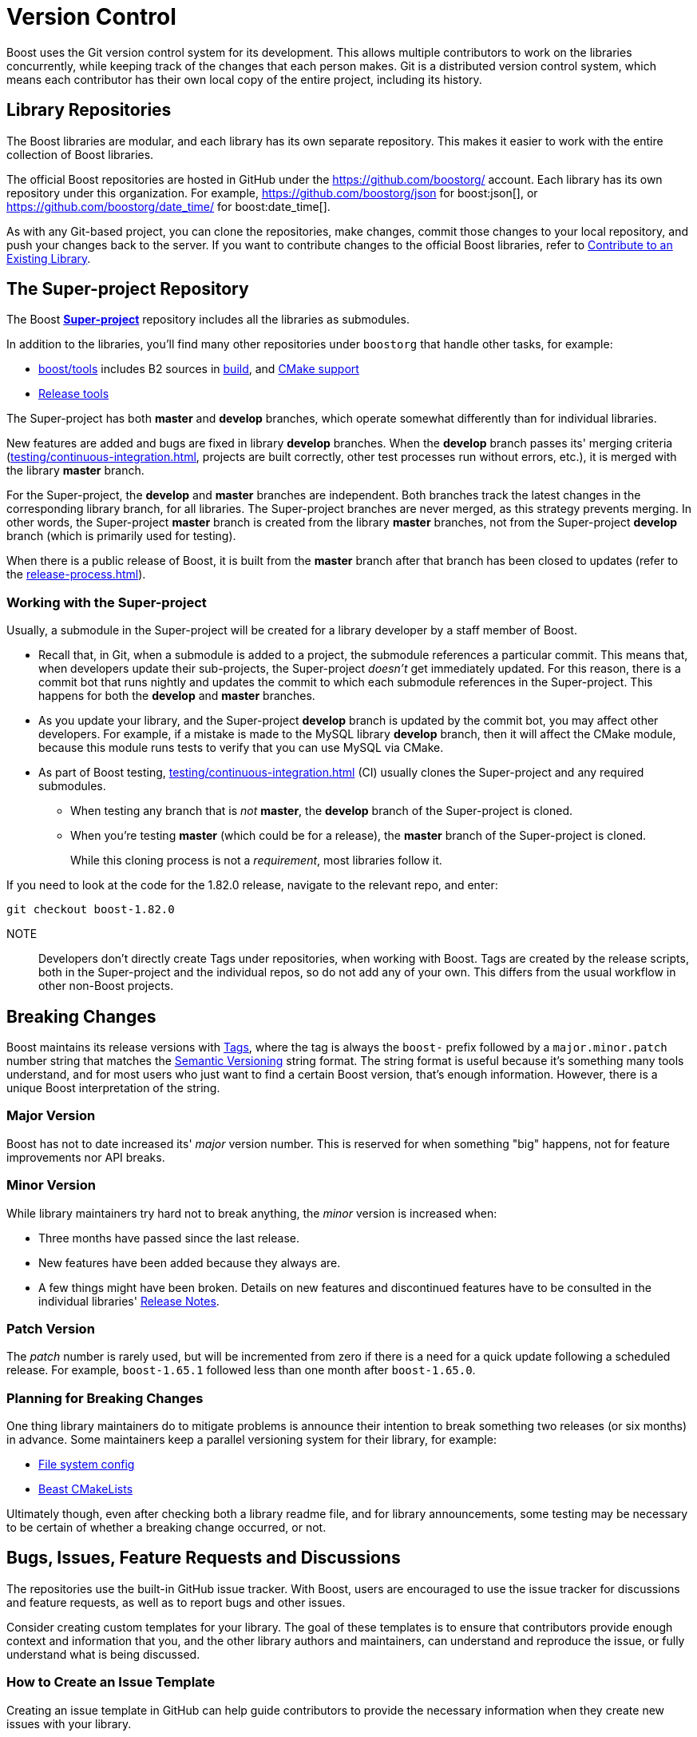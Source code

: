 = Version Control
:navtitle: Version Control

Boost uses the Git version control system for its development. This allows multiple contributors to work on the libraries concurrently, while keeping track of the changes that each person makes. Git is a distributed version control system, which means each contributor has their own local copy of the entire project, including its history.

== Library Repositories

The Boost libraries are modular, and each library has its own separate repository.  This makes it easier to work with the entire collection of Boost libraries.

The official Boost repositories are hosted in GitHub under the https://github.com/boostorg/[] account. Each library has its own repository under this organization. For example, https://github.com/boostorg/json for boost:json[], or https://github.com/boostorg/date_time/ for boost:date_time[].

As with any Git-based project, you can clone the repositories, make changes, commit those changes to your local repository, and push your changes back to the server. If you want to contribute changes to the official Boost libraries, refer to xref:getting-involved.adoc#contribute[Contribute to an Existing Library].

== The Super-project Repository

The Boost https://github.com/boostorg/boost[*Super-project*] repository includes all the libraries as submodules.

In addition to the libraries, you'll find many other repositories under `boostorg` that handle other tasks, for example:

* https://github.com/boostorg/boost/tree/master/tools[boost/tools] includes B2 sources in https://github.com/boostorg/build/tree/bc381862203c9de80d552d93539a1168664e0243[build], and https://github.com/boostorg/cmake[CMake support]
* https://github.com/boostorg/release-tools[Release tools]

The Super-project has both *master* and *develop* branches, which operate somewhat differently than for individual libraries. 

New features are added and bugs are fixed in library *develop* branches. When the *develop* branch passes its' merging criteria (xref:testing/continuous-integration.adoc[], projects are built correctly, other test processes run without errors, etc.), it is merged with the library *master* branch. 

For the Super-project, the *develop* and *master* branches are independent. Both branches track the latest changes in the corresponding library branch, for all libraries. The Super-project branches are never merged, as this strategy prevents merging. In other words, the Super-project *master* branch is created from the library *master* branches, not from the Super-project *develop* branch (which is primarily used for testing).

When there is a public release of Boost, it is built from the *master* branch after that branch has been closed to updates (refer to the xref:release-process.adoc[]).

=== Working with the Super-project

Usually, a submodule in the Super-project will be created for a library developer by a staff member of Boost.

* Recall that, in Git, when a submodule is added to a project, the submodule references a particular commit. This means that, when developers update their sub-projects, the Super-project _doesn't_ get immediately updated. For this reason, there is a commit bot that runs nightly and updates the commit to which each submodule references in the Super-project. This happens for both the *develop* and *master* branches. 

* As you update your library, and the Super-project *develop* branch is updated by the commit bot, you may affect other developers. For example, if a mistake is made to the MySQL library *develop* branch, then it will affect the CMake module, because this module runs tests to verify that you can use MySQL via CMake.

* As part of Boost testing, xref:testing/continuous-integration.adoc[] (CI) usually clones the Super-project and any required submodules. 

** When testing any branch that is _not_ *master*, the *develop* branch of the Super-project is cloned. 
** When you're testing *master* (which could be for a release), the *master* branch of the Super-project is cloned. 
+
While this cloning process is not a _requirement_, most libraries follow it.

If you need to look at the code for the 1.82.0 release, navigate to the relevant repo, and enter:

[source,text]
----
git checkout boost-1.82.0 
----

NOTE:: Developers don't directly create Tags under repositories, when working with Boost. Tags are created by the release scripts, both in the Super-project and the individual repos, so do not add any of your own. This differs from the usual workflow in other non-Boost projects.
+


== Breaking Changes

Boost maintains its release versions with https://github.com/boostorg/boost/tags[Tags], where the tag is always the `boost-` prefix followed by a `major.minor.patch` number string that matches the https://semver.org/[Semantic Versioning] string format. The string format is useful because it's something many tools understand, and for most users who just want to find a certain Boost version, that's enough information. However, there is a unique Boost interpretation of the string. 

=== Major Version

Boost has not to date increased its' _major_ version number. This is reserved for when something "big" happens, not for feature improvements nor API breaks.

=== Minor Version

While library maintainers try hard not to break anything, the _minor_ version is increased when:

    * Three months have passed since the last release.
    * New features have been added because they always are.
    * A few things might have been broken. Details on new features and discontinued features have to be consulted in the individual libraries' xref:release-notes.adoc[Release Notes]. 

=== Patch Version

The _patch_ number is rarely used, but will be incremented from zero if there is a need for a quick update following a scheduled release. For example, `boost-1.65.1` followed less than one month after `boost-1.65.0`. 

=== Planning for Breaking Changes

One thing library maintainers do to mitigate problems is announce their intention to break something two releases (or six months) in advance. Some maintainers keep a parallel versioning system for their library, for example: 

* https://github.com/boostorg/filesystem/blob/7bb038fcb887442e05619db6f48efc9df71c1fc3/include/boost/filesystem/config.hpp#L23-L25[File system config]
* https://github.com/boostorg/beast/blob/af5240f6f1a15ba328c763f2c505a60a3cbcb555/CMakeLists.txt#L86[Beast CMakeLists]

Ultimately though, even after checking both a library readme file, and for library announcements, some testing may be necessary to be certain of whether a breaking change occurred, or not.

## Bugs, Issues, Feature Requests and Discussions

The repositories use the built-in GitHub issue tracker. With Boost, users are encouraged to use the issue tracker for discussions and feature requests, as well as to report bugs and other issues.

Consider creating custom templates for your library. The goal of these templates is to ensure that contributors provide enough context and information that you, and the other library authors and maintainers, can understand and reproduce the issue, or fully understand what is being discussed.

### How to Create an Issue Template

Creating an issue template in GitHub can help guide contributors to provide the necessary information when they create new issues with your library.

Here are the steps to create an issue template:

. Navigate to the main page of your repository.

. In the menu bar (`Code`, `Pull Requests`, etc.), click on `Settings`.

. In the `Features` section, ensure that the `Issues` checkbox is selected.

. In the section `Get organized with issue templates`, click on `Set up templates`.

. Click on the down arrow of `Add template: select`, then select `Custom template`. 

. Click on `Preview and edit` for your custom template. Then select the pen icon to bring up the template fields.

. Give your template a descriptive name, perhaps the name of your library followed by "feature request", "performance issue", "bug report" or "discussion". Remember you can enter as many templates as you think appropriate.

. Give the template a full description in the `About` box.

. Then add the meat of the template to the `Template content`. Consider adding the following, in the form of Markdown syntax and example text, to ask your users to enter:

** Boost version number
** The OS, compiler, hardware they are using
** A brief summary of the issue/request/discussion topic
** In the case of a bug or issue: 
*** Steps to reproduce the issue
*** Expected behavior
*** Actual behavior
*** Screenshots, error messages, output
** In the case of a feature request or discussion:
*** Accurately describe the purpose of the request (the use case, not the implementation)
*** Describe what they are currently doing to address the issue
** Any other relevant context or information

. Add the `Optional additional items` if they fit the purpose of the template, and perhaps add yourself as one of the `Assignees`.

. When you're done editing, at the top right of the page, click `Propose changes`.

. Click `Commit changes` and create a Pull Request to update your repo.

Once the template is added, users who create new issues in your repository can choose to use one of your templates.

Note:: Currently, the Boost Super-project does not use the GitHub Discussion feature. If filing an issue does not seem appropriate, users are encouraged to post on the https://lists.boost.org/mailman/listinfo.cgi/boost[Boost developers mailing list].

== See Also

For the user's perspective on issues, refer to xref:user-guide:ROOT:reporting-issues.adoc[].

* xref:testing/continuous-integration.adoc[]
* xref:release-notes.adoc[]
* xref:release-process.adoc[]